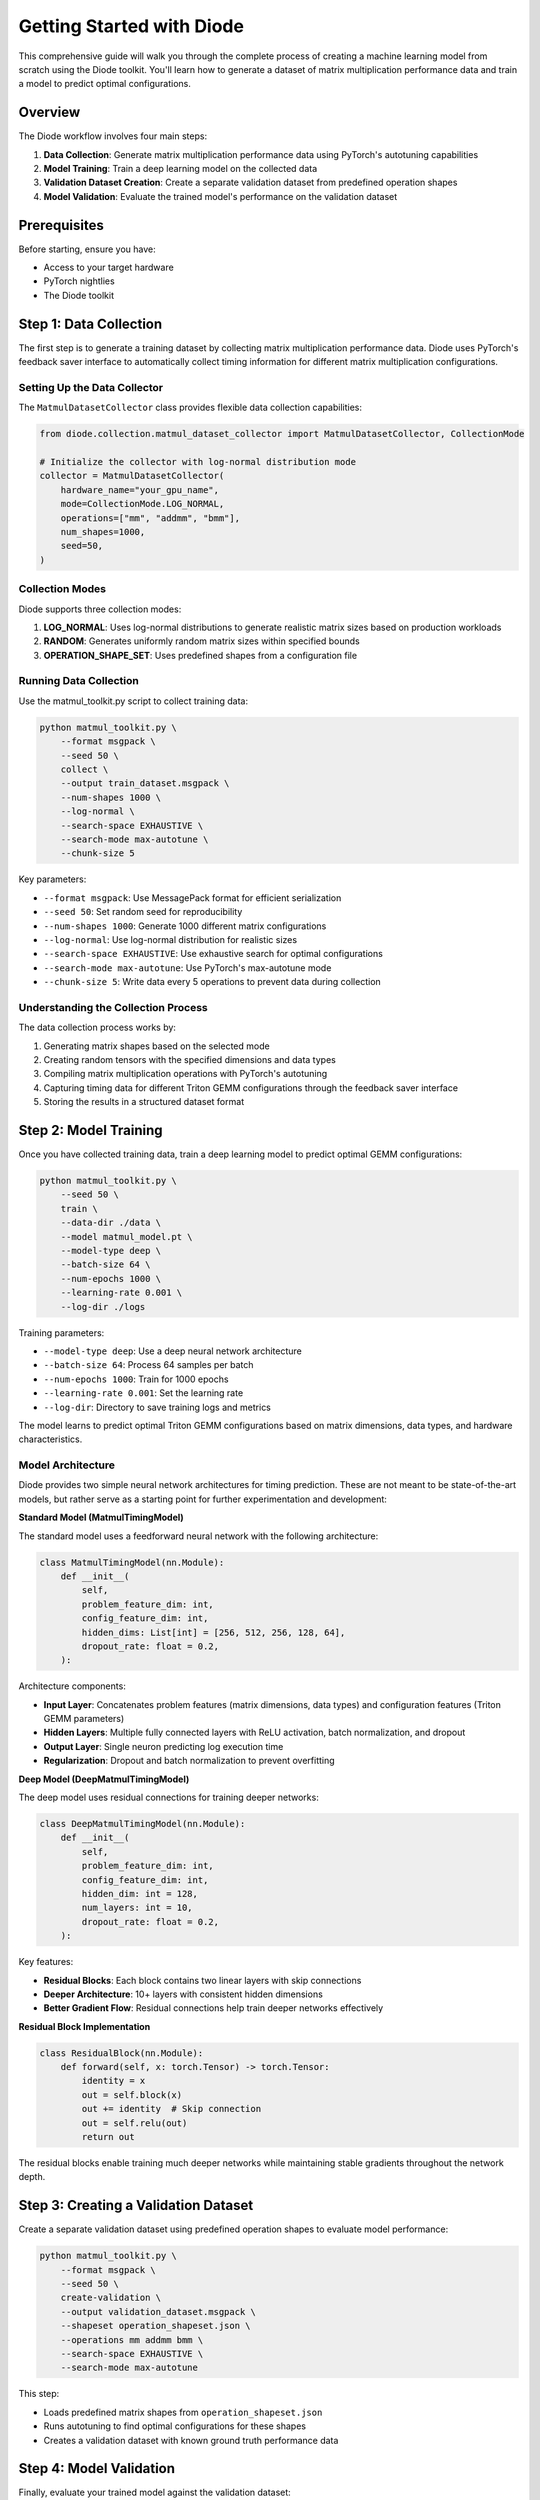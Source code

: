 Getting Started with Diode
==========================

This comprehensive guide will walk you through the complete process of creating a machine learning model from scratch using the Diode toolkit. You'll learn how to generate a dataset of matrix multiplication performance data and train a model to predict optimal configurations.

Overview
--------

The Diode workflow involves four main steps:

1. **Data Collection**: Generate matrix multiplication performance data using PyTorch's autotuning capabilities
2. **Model Training**: Train a deep learning model on the collected data
3. **Validation Dataset Creation**: Create a separate validation dataset from predefined operation shapes
4. **Model Validation**: Evaluate the trained model's performance on the validation dataset

Prerequisites
-------------

Before starting, ensure you have:

* Access to your target hardware
* PyTorch nightlies
* The Diode toolkit

Step 1: Data Collection
-----------------------

The first step is to generate a training dataset by collecting matrix multiplication performance data. Diode uses PyTorch's feedback saver interface to automatically collect timing information for different matrix multiplication configurations.

Setting Up the Data Collector
~~~~~~~~~~~~~~~~~~~~~~~~~~~~~~

The ``MatmulDatasetCollector`` class provides flexible data collection capabilities:

.. code-block:: python

    from diode.collection.matmul_dataset_collector import MatmulDatasetCollector, CollectionMode

    # Initialize the collector with log-normal distribution mode
    collector = MatmulDatasetCollector(
        hardware_name="your_gpu_name",
        mode=CollectionMode.LOG_NORMAL,
        operations=["mm", "addmm", "bmm"],
        num_shapes=1000,
        seed=50,
    )

Collection Modes
~~~~~~~~~~~~~~~~

Diode supports three collection modes:

1. **LOG_NORMAL**: Uses log-normal distributions to generate realistic matrix sizes based on production workloads
2. **RANDOM**: Generates uniformly random matrix sizes within specified bounds
3. **OPERATION_SHAPE_SET**: Uses predefined shapes from a configuration file

Running Data Collection
~~~~~~~~~~~~~~~~~~~~~~~

Use the matmul_toolkit.py script to collect training data:

.. code-block:: bash

    python matmul_toolkit.py \
        --format msgpack \
        --seed 50 \
        collect \
        --output train_dataset.msgpack \
        --num-shapes 1000 \
        --log-normal \
        --search-space EXHAUSTIVE \
        --search-mode max-autotune \
        --chunk-size 5

Key parameters:

* ``--format msgpack``: Use MessagePack format for efficient serialization
* ``--seed 50``: Set random seed for reproducibility
* ``--num-shapes 1000``: Generate 1000 different matrix configurations
* ``--log-normal``: Use log-normal distribution for realistic sizes
* ``--search-space EXHAUSTIVE``: Use exhaustive search for optimal configurations
* ``--search-mode max-autotune``: Use PyTorch's max-autotune mode
* ``--chunk-size 5``: Write data every 5 operations to prevent data during collection

Understanding the Collection Process
~~~~~~~~~~~~~~~~~~~~~~~~~~~~~~~~~~~~

The data collection process works by:

1. Generating matrix shapes based on the selected mode
2. Creating random tensors with the specified dimensions and data types
3. Compiling matrix multiplication operations with PyTorch's autotuning
4. Capturing timing data for different Triton GEMM configurations through the feedback saver interface
5. Storing the results in a structured dataset format

Step 2: Model Training
----------------------

Once you have collected training data, train a deep learning model to predict optimal GEMM configurations:

.. code-block:: bash

    python matmul_toolkit.py \
        --seed 50 \
        train \
        --data-dir ./data \
        --model matmul_model.pt \
        --model-type deep \
        --batch-size 64 \
        --num-epochs 1000 \
        --learning-rate 0.001 \
        --log-dir ./logs

Training parameters:

* ``--model-type deep``: Use a deep neural network architecture
* ``--batch-size 64``: Process 64 samples per batch
* ``--num-epochs 1000``: Train for 1000 epochs
* ``--learning-rate 0.001``: Set the learning rate
* ``--log-dir``: Directory to save training logs and metrics

The model learns to predict optimal Triton GEMM configurations based on matrix dimensions, data types, and hardware characteristics.

Model Architecture
~~~~~~~~~~~~~~~~~~

Diode provides two simple neural network architectures for timing prediction. These are not meant to be state-of-the-art models, but rather serve as a starting point for further experimentation and development:

**Standard Model (MatmulTimingModel)**

The standard model uses a feedforward neural network with the following architecture:

.. code-block:: python

    class MatmulTimingModel(nn.Module):
        def __init__(
            self,
            problem_feature_dim: int,
            config_feature_dim: int,
            hidden_dims: List[int] = [256, 512, 256, 128, 64],
            dropout_rate: float = 0.2,
        ):

Architecture components:

* **Input Layer**: Concatenates problem features (matrix dimensions, data types) and configuration features (Triton GEMM parameters)
* **Hidden Layers**: Multiple fully connected layers with ReLU activation, batch normalization, and dropout
* **Output Layer**: Single neuron predicting log execution time
* **Regularization**: Dropout and batch normalization to prevent overfitting

**Deep Model (DeepMatmulTimingModel)**

The deep model uses residual connections for training deeper networks:

.. code-block:: python

    class DeepMatmulTimingModel(nn.Module):
        def __init__(
            self,
            problem_feature_dim: int,
            config_feature_dim: int,
            hidden_dim: int = 128,
            num_layers: int = 10,
            dropout_rate: float = 0.2,
        ):

Key features:

* **Residual Blocks**: Each block contains two linear layers with skip connections
* **Deeper Architecture**: 10+ layers with consistent hidden dimensions
* **Better Gradient Flow**: Residual connections help train deeper networks effectively

**Residual Block Implementation**

.. code-block:: python

    class ResidualBlock(nn.Module):
        def forward(self, x: torch.Tensor) -> torch.Tensor:
            identity = x
            out = self.block(x)
            out += identity  # Skip connection
            out = self.relu(out)
            return out

The residual blocks enable training much deeper networks while maintaining stable gradients throughout the network depth.

Step 3: Creating a Validation Dataset
-------------------------------------

Create a separate validation dataset using predefined operation shapes to evaluate model performance:

.. code-block:: bash

    python matmul_toolkit.py \
        --format msgpack \
        --seed 50 \
        create-validation \
        --output validation_dataset.msgpack \
        --shapeset operation_shapeset.json \
        --operations mm addmm bmm \
        --search-space EXHAUSTIVE \
        --search-mode max-autotune

This step:

* Loads predefined matrix shapes from ``operation_shapeset.json``
* Runs autotuning to find optimal configurations for these shapes
* Creates a validation dataset with known ground truth performance data

Step 4: Model Validation
------------------------

Finally, evaluate your trained model against the validation dataset:

.. code-block:: bash

    python matmul_toolkit.py \
        --seed 50 \
        validate-model \
        --model matmul_model.pt \
        --dataset validation_dataset.msgpack \
        --batch-size 64 \
        --top-n-worst 10

This validation step:

* Loads the trained model and validation dataset
* Makes predictions for each validation sample
* Compares predictions against ground truth timing data
* Reports accuracy metrics and identifies the worst-performing predictions

Complete Workflow Script
------------------------

Here's a complete bash script that orchestrates the entire process:

.. code-block:: bash

    #!/bin/bash

    set -e  # Exit on any error

    # Configuration
    SEED=50
    DATA_DIR="./data"
    TRAIN_DATASET="${DATA_DIR}/seed_${SEED}_train_dataset.msgpack"
    VALIDATION_DATASET="${DATA_DIR}/validation/validation_dataset.msgpack"
    MODEL_PATH="${DATA_DIR}/matmul_model.pt"
    LOG_DIR="${DATA_DIR}/logs"
    NUM_SHAPES=1000
    NUM_EPOCHS=1000
    PYTHON_CMD="python"
    TOOLKIT_PATH="matmul_toolkit.py"
    OPERATION_SHAPESET_PATH="operation_shapeset.json"

    echo "Starting Diode workflow..."

    # Step 1: Create data directory
    mkdir -p "${DATA_DIR}"
    mkdir -p "${DATA_DIR}/validation"

    # Step 2: Generate training dataset
    echo "Collecting training data..."
    ${PYTHON_CMD} "${TOOLKIT_PATH}" \
        --format msgpack \
        --seed "${SEED}" \
        collect \
        --output "${TRAIN_DATASET}" \
        --num-shapes ${NUM_SHAPES} \
        --log-normal \
        --search-space EXHAUSTIVE \
        --search-mode max-autotune \
        --chunk-size 5

    # Step 3: Train model
    echo "Training model..."
    ${PYTHON_CMD} "${TOOLKIT_PATH}" \
        --seed "${SEED}" \
        train \
        --data-dir "${DATA_DIR}" \
        --model "${MODEL_PATH}" \
        --model-type deep \
        --batch-size 64 \
        --num-epochs ${NUM_EPOCHS} \
        --learning-rate 0.001 \
        --log-dir "${LOG_DIR}"

    # Step 4: Create validation dataset
    echo "Creating validation dataset..."
    ${PYTHON_CMD} "${TOOLKIT_PATH}" \
        --format msgpack \
        --seed "${SEED}" \
        create-validation \
        --output "${VALIDATION_DATASET}" \
        --shapeset "${OPERATION_SHAPESET_PATH}" \
        --operations mm addmm bmm \
        --search-space EXHAUSTIVE \
        --search-mode max-autotune

    # Step 5: Validate model
    echo "Validating model..."
    ${PYTHON_CMD} "${TOOLKIT_PATH}" \
        --seed "${SEED}" \
        validate-model \
        --model "${MODEL_PATH}" \
        --dataset "${VALIDATION_DATASET}" \
        --batch-size 64 \
        --top-n-worst 10

    echo "Workflow completed successfully!"

Advanced Configuration
----------------------

Custom Collection Parameters
~~~~~~~~~~~~~~~~~~~~~~~~~~~~

For more control over data collection, you can customize the log-normal distribution parameters:

.. code-block:: python

    # Custom parameters for different workload characteristics
    collector = MatmulDatasetCollector(
        mode=CollectionMode.LOG_NORMAL,
        # Larger matrices (shift mean higher)
        log_normal_m_mean=7.0,
        log_normal_n_mean=6.5,
        log_normal_k_mean=6.8,
        # Smaller variance for more consistent sizes
        log_normal_m_std=1.5,
        log_normal_n_std=1.2,
        log_normal_k_std=1.8,
    )

Tips
----------------

1. **Start Small**: Begin with a smaller number of shapes (100-200) to validate your setup
2. **Monitor Memory**: Keep an eye on GPU memory usage during collection
3. **Save Frequently**: Use the ``--chunk-size`` parameter to save data periodically
4. **Reproducibility**: Always set a random seed for consistent results
5. **Hardware Consistency**: Collect training and validation data on the same hardware

Next Steps
----------

After completing this workflow, you can:

* Experiment with different model architectures
* Collect data for specific workloads using OPERATION_SHAPE_SET mode
* Integrate the trained model into your own applications
* Analyze the collected data to understand performance patterns

For more advanced usage, see the API documentation and examples in the repository.
